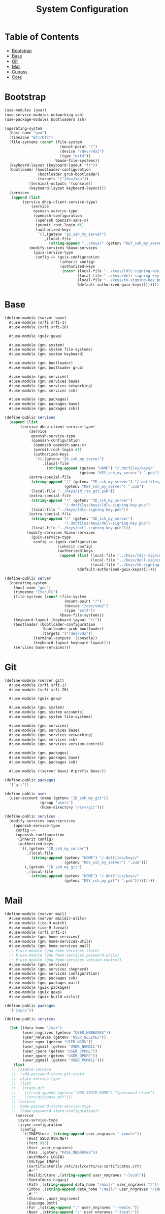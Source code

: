#+TITLE: System Configuration
#+PROPERTY: header-args    :tangle-mode (identity #o444)
#+PROPERTY: header-args:sh :tangle-mode (identity #o555)

* Table of Contents
:PROPERTIES:
:TOC:      :include all :ignore this
:END:
:CONTENTS:
- [[#bootstrap][Bootstrap]]
- [[#base][Base]]
- [[#git][Git]]
- [[#mail][Mail]]
- [[#cuirass][Cuirass]]
- [[#core][Core]]
:END:

* Bootstrap

#+begin_src scheme :tangle ./server/bootstrap.scm
(use-modules (gnu))
(use-service-modules networking ssh)
(use-package-modules bootloaders ssh)

(operating-system
  (host-name "gnu")
  (timezone "Etc/UTC")
  (file-systems (cons* (file-system
                         (mount-point "/")
                         (device "/dev/vda2")
                         (type "ext4"))
                       %base-file-systems))
  (keyboard-layout (keyboard-layout "fr"))
  (bootloader (bootloader-configuration
               (bootloader grub-bootloader)
               (targets '("/dev/vda"))
	       (terminal-outputs '(console))
	       (keyboard-layout keyboard-layout)))
  (services
   (append (list
	    (service dhcp-client-service-type)
            (service
             openssh-service-type
             (openssh-configuration
              (openssh openssh-sans-x)
              (permit-root-login #t)
              (authorized-keys
               `((,(getenv "ID_ssh_my_server")
                  ,(local-file
                    (string-append "../keys/" (getenv "KEY_ssh_my_server") ".pub"))))))))
           (modify-services %base-services
             (guix-service-type
              config => (guix-configuration
                         (inherit config)
                         (authorized-keys
                          (cons* (local-file "../keys/ldlc-signing-key.pub")
                                 (local-file "../keys/dell-signing-key.pub")
                                 (local-file "../keys/tk-signing-key.pub")
                                 %default-authorized-guix-keys))))))))

#+end_src

* Base

#+begin_src scheme :tangle ./server/base.scm
(define-module (server base)
  #:use-module (srfi srfi-1)
  #:use-module (srfi srfi-26)

  #:use-module (guix gexp)

  #:use-module (gnu system)
  #:use-module (gnu system file-systems)
  #:use-module (gnu system keyboard)

  #:use-module (gnu bootloader)
  #:use-module (gnu bootloader grub)

  #:use-module (gnu services)
  #:use-module (gnu services base)
  #:use-module (gnu services networking)
  #:use-module (gnu services ssh)

  #:use-module (gnu packages)
  #:use-module (gnu packages base)
  #:use-module (gnu packages ssh))

(define-public services
  (append (list
	   (service dhcp-client-service-type)
           (service
            openssh-service-type
            (openssh-configuration
             (openssh openssh-sans-x)
             (permit-root-login #t)
             (authorized-keys
              `((,(getenv "ID_ssh_my_server")
                 ,(local-file
                   (string-append (getenv "HOME") "/.dotfiles/keys/"
                                  (getenv "KEY_ssh_my_server") ".pub")))))))
           (extra-special-file
            (string-append "/" (getenv "ID_ssh_my_server") "/.dotfiles/keys/"
                           (getenv "KEY_ssh_my_server") ".pub")
            (local-file "../keys/id_rsa_git.pub"))
           (extra-special-file
            (string-append "/" (getenv "ID_ssh_my_server")
                           "/.dotfiles/keys/ldlc-signing-key.pub")
            (local-file "../keys/ldlc-signing-key.pub"))
           (extra-special-file
            (string-append "/" (getenv "ID_ssh_my_server")
                           "/.dotfiles/keys/dell-signing-key.pub")
            (local-file "../keys/dell-signing-key.pub")))
          (modify-services %base-services
            (guix-service-type
             config => (guix-configuration
                        (inherit config)
                        (authorized-keys
                         (append (list (local-file "../keys/ldlc-signing-key.pub")
                                       (local-file "../keys/dell-signing-key.pub")
                                       (local-file "../keys/tk-signing-key.pub"))
                                 %default-authorized-guix-keys)))))))

(define-public server
  (operating-system
    (host-name "gnu")
    (timezone "Etc/UTC")
    (file-systems (cons* (file-system
                           (mount-point "/")
                           (device "/dev/vda2")
                           (type "ext4"))
                         %base-file-systems))
    (keyboard-layout (keyboard-layout "fr"))
    (bootloader (bootloader-configuration
                 (bootloader grub-bootloader)
                 (targets '("/dev/vda"))
	         (terminal-outputs '(console))
	         (keyboard-layout keyboard-layout)))
    (services base-services)))

#+end_src

* Git

#+begin_src scheme :tangle ./server/git.scm
(define-module (server git)
  #:use-module (srfi srfi-1)
  #:use-module (srfi srfi-26)

  #:use-module (guix gexp)

  #:use-module (gnu system)
  #:use-module (gnu system accounts)
  #:use-module (gnu system file-systems)

  #:use-module (gnu services)
  #:use-module (gnu services base)
  #:use-module (gnu services networking)
  #:use-module (gnu services ssh)
  #:use-module (gnu services version-control)

  #:use-module (gnu packages)
  #:use-module (gnu packages base)
  #:use-module (gnu packages ssh)

  #:use-module ((server base) #:prefix base:))

(define-public packages
  '("git"))

(define-public user
  (user-account (name (getenv "ID_ssh_my_git"))
                (group "users")
                (home-directory "/srv/git")))

(define-public services
  (modify-services base:services
    (openssh-service-type
     config =>
     (openssh-configuration
      (inherit config)
      (authorized-keys
       `((,(getenv "ID_ssh_my_server")
          ,(local-file
            (string-append (getenv "HOME") "/.dotfiles/keys/"
                           (getenv "KEY_ssh_my_server") ".pub")))
         (,(getenv "ID_ssh_my_git")
          ,(local-file
            (string-append (getenv "HOME") "/.dotfiles/keys/"
                           (getenv "KEY_ssh_my_git") ".pub")))))))))
#+end_src

* Mail

#+begin_src scheme :tangle ./server/mail.scm
(define-module (server mail)
  #:use-module (server maildir-utils)
  #:use-module (ice-9 match)
  #:use-module (ice-9 format)
  #:use-module (srfi srfi-1)
  #:use-module (gnu home services)
  #:use-module (gnu home-services-utils)
  #:use-module (gnu home-services mail)
  ;; #:use-module (gnu home-services state)
  ;; #:use-module (gnu home-services password-utils)
  ;; #:use-module (gnu home-services version-control)
  #:use-module (gnu services)
  #:use-module (gnu services shepherd)
  #:use-module (gnu services configuration)
  #:use-module (gnu packages ssh)
  #:use-module (gnu packages mail)
  #:use-module (guix packages)
  #:use-module (guix gexp)
  #:use-module (guix build utils))

(define-public packages
  '("isync"))

(define-public services

  (let ((data_home "/var")
        (user_nngraves (getenv "USER_NNGRAVES"))
        (user_neleves (getenv "USER_NELEVES"))
        (user_ngmx (getenv "USER_NGMX"))
        (user_ngmail (getenv "USER_NGMAIL"))
        (user_cpure (getenv "USER_CPURE"))
        (user_qpure (getenv "USER_QPURE"))
        (user_pgmail (getenv "USER_PGMAIL")))
    (list
   ;; (simple-service
   ;;  'add-password-store-git-state
   ;;  state-service-type
   ;;  (list
   ;;   (state-git
   ;;    (string-append (getenv "XDG_STATE_HOME") "/password-store")
   ;;    "/srv/git/pass.git")))
   ;; (service
   ;;  home-password-store-service-type
   ;;  (home-password-store-configuration))
     (service
      isync-service-type
      (isync-configuration
       (config
        `((IMAPStore ,(string-append user_nngraves "-remote"))
          (Host SSL0.OVH.NET)
          (Port 993)
          (User ,user_nngraves)
          (Pass ,(getenv "PASS_NNGRAVES"))
          (AuthMechs LOGIN)
          (SSLType IMAPS)
          (CertificateFile /etc/ssl/certs/ca-certificates.crt)
          ,#~""
          (MaildirStore ,(string-append user_nngraves "-local"))
          (Subfolders Legacy)
          (Path ,(string-append data_home "/mail/" user_nngraves "/"))
          (Inbox ,(string-append data_home "/mail/" user_nngraves "/INBOX"))
          ,#~""
          (Channel ,user_nngraves)
          (Expunge Both)
          (Far ,(string-append ":" user_nngraves "-remote:"))
          (Near ,(string-append ":" user_nngraves "-local:"))
          (Patterns * !"Local_Archives")
          (Create Both)
          (SyncState *)
          (MaxMessages 0)
          (ExpireUnread no)
          ,#~""
          ,#~""
          (IMAPStore ,(string-append user_neleves "-remote"))
          (Host messagerie.enpc.fr)
          (Port 993)
          (User ,user_neleves)
          (Pass ,(getenv "PASS_NELEVES"))
          (CipherString DEFAULT@SECLEVEL=1)
          (PipelineDepth 1)
          (AuthMechs LOGIN)
          (SSLType IMAPS)
          (CertificateFile /etc/ssl/certs/ca-certificates.crt)
          ,#~""
          (MaildirStore ,(string-append user_neleves "-local"))
          (Subfolders Verbatim)
          (Path ,(string-append data_home "/mail/" user_neleves "/"))
          (Inbox ,(string-append data_home "/mail/" user_neleves "/INBOX"))
          ,#~""
          (Channel ,user_neleves)
          (Expunge Both)
          (Far ,(string-append ":" user_neleves "-remote:"))
          (Near ,(string-append ":" user_neleves "-local:"))
          (Patterns * !"Local_Archives")
          (Create Both)
          (SyncState *)
          (MaxMessages 0)
          (ExpireUnread no)
          ,#~""
          (IMAPStore ,(string-append user_ngmx "-remote"))
          (Host imap.gmx.net)
          (Port 993)
          (User ,user_ngmx)
          (Pass ,(getenv "PASS_NGMX"))
          (AuthMechs LOGIN)
          (SSLType IMAPS)
          (CertificateFile /etc/ssl/certs/ca-certificates.crt)
          ,#~""
          (MaildirStore ,(string-append user_ngmx "-local"))
          (Subfolders Verbatim)
          (Path ,(string-append data_home "/mail/" user_ngmx "/"))
          (Inbox ,(string-append data_home "/mail/" user_ngmx "/INBOX"))
          ,#~""
          (Channel ,user_ngmx)
          (Expunge Both)
          (Far ,(string-append ":" user_ngmx "-remote:"))
          (Near ,(string-append ":" user_ngmx "-local:"))
          (Patterns * !"Local_Archives")
          (Create Both)
          (SyncState *)
          (MaxMessages 0)
          (ExpireUnread no)
          ,#~""
          ,#~""
          (IMAPStore ,(string-append user_ngmail "-remote"))
          (Host imap.gmail.com)
          (Port 993)
          (User ,user_ngmail)
          (Pass ,(getenv "PASS_NGMAIL"))
          (AuthMechs LOGIN)
          (SSLType IMAPS)
          (CertificateFile /etc/ssl/certs/ca-certificates.crt)
          ,#~""
          (MaildirStore ,(string-append user_ngmail "-local"))
          (Subfolders Verbatim)
          (Path ,(string-append data_home "/mail/" user_ngmail "/"))
          (Inbox ,(string-append data_home "/mail/" user_ngmail "/INBOX"))
          ,#~""
          (Channel ,user_ngmail)
          (Expunge Both)
          (Far ,(string-append ":" user_ngmail "-remote:"))
          (Near ,(string-append ":" user_ngmail "-local:"))
          (Patterns * !"[Gmail]/All Mail" !"[Gmail]/Important"
                    !"[Gmail]/Starred" !"[Gmail]/Bin" !"Local_archives")
          (Create Both)
          (SyncState *)
          (MaxMessages 0)
          (ExpireUnread no)
          ,#~""
          (IMAPStore ,(string-append user_cpure "-remote"))
          (Host ssl0.ovh.net)
          (Port 993)
          (User ,user_cpure)
          (Pass ,(getenv "PASS_CPURE"))
          (AuthMechs LOGIN)
          (SSLType IMAPS)
          (CertificateFile /etc/ssl/certs/ca-certificates.crt)
          ,#~""
          (MaildirStore ,(string-append user_cpure "-local"))
          (Subfolders Legacy)
          (Path ,(string-append data_home "/mail/" user_cpure "/"))
          (Inbox ,(string-append data_home "/mail/" user_cpure "/INBOX"))
          ,#~""
          (Channel ,user_cpure)
          (Expunge Both)
          (Far ,(string-append ":" user_cpure "-remote:"))
          (Near ,(string-append ":" user_cpure "-local:"))
          (Patterns *)
          (Create Both)
          (SyncState *)
          (MaxMessages 0)
          (ExpireUnread no)
          ,#~""
          (IMAPStore ,(string-append user_qpure "-remote"))
          (Host pro1.mail.ovh.net)
          (Port 993)
          (User user_qpure)
          (Pass ,(getenv "PASS_QPURE"))
          (AuthMechs LOGIN)
          (SSLType IMAPS)
          (CertificateFile /etc/ssl/certs/ca-certificates.crt)
          ,#~""
          (MaildirStore ,(string-append user_qpure "-local"))
          (Subfolders Verbatim)
          (Path ,(string-append data_home "/mail/" user_qpure "/"))
          (Inbox ,(string-append data_home "/mail/" user_qpure "/INBOX"))
          ,#~""
          (Channel ,user_qpure)
          (Expunge Both)
          (Far ,(string-append ":" user_qpure "-remote:"))
          (Near ,(string-append ":" user_qpure "-local:"))
          (Patterns *)
          (Create Both)
          (SyncState *)
          (MaxMessages 0)
          (ExpireUnread no)
          ,#~""
          ,#~""
          (IMAPStore ,(string-append user_pgmail "-remote"))
          (Host imap.gmail.com)
          (Port 993)
          (User ,user_pgmail)
          (Pass ,(getenv "PASS_PGMAIL"))
          (AuthMechs LOGIN)
          (SSLType IMAPS)
          (CertificateFile /etc/ssl/certs/ca-certificates.crt)
          ,#~""
          (MaildirStore ,(string-append user_pgmail "-local"))
          (Subfolders Verbatim)
          (Path ,(string-append data_home "/mail/" user_pgmail "/"))
          (Inbox ,(string-append data_home "/mail/" user_pgmail "/INBOX"))
          ,#~""
          (Channel ,user_pgmail)
          (Expunge Both)
          (Far ,(string-append ":" user_pgmail "-remote:"))
          (Near ,(string-append ":" user_pgmail "-local:"))
          (Patterns * !"[Gmail]/All Mail")
          (Create Both)
          (SyncState *)
          (MaxMessages 0)
          (ExpireUnread no)))))
     )))
#+end_src

#+begin_src scheme :tangle ./server/maildir-utils.scm
(define-module (server maildir-utils)
  #:use-module (ice-9 match)
  #:use-module (ice-9 format)
  #:use-module (srfi srfi-1)
  #:use-module (gnu services)
  #:use-module (gnu services shepherd)
  #:use-module (gnu services configuration)
  #:use-module (gnu services mcron)
  #:use-module (gnu packages mail)
  #:use-module (gnu packages base)
  #:use-module (guix packages)
  #:use-module (guix gexp)
  #:use-module (guix monads)
  #:use-module (guix modules)
  #:use-module (guix build utils)
  #:use-module (guix utils)
  #:use-module (guix records)
  #:use-module (home services maildirs)
  #:export (isync-configuration
            isync-service-type))

(define (serialize-isync-config field-name val)
  (define (serialize-term term)
    (match term
      ((? symbol? e) (symbol->string e))
      ((? number? e) (format #f "~a" e))
      ((? string? e) (format #f "~s" e))
      (e e)))
  (define (serialize-item entry)
    (match entry
      ((? gexp? e) e)
      ((? list lst)
       #~(string-join '#$(map serialize-term lst)))))

  #~(string-append #$@(interpose (map serialize-item val) "\n" 'suffix)))

(define-configuration/no-serialization isync-configuration
  (package
    (package isync)
    "isync package to use.")
  (xdg-flavor?
   (boolean #f)
   "Whether to use the @file{$XDG_CONFIG_HOME/isync/mbsyncrc}
configuration file or not.  If @code{#t} creates a wrapper for mbsync
binary.")
  (config
   (list '())
   "AList of pairs, each pair is a String and String or Gexp."))

(define (add-isync-configuration config)
  `((,(if (isync-configuration-xdg-flavor? config)
          "config/isync/mbsyncrc"
          ".mbsyncrc")
     ,(mixed-text-file
       "mbsyncrc"
       (serialize-isync-config #f (isync-configuration-config config))))))

(define (isync-extensions cfg extensions)
  (isync-configuration
   (inherit cfg)
   (config (append (isync-configuration-config cfg) extensions))))

(define (add-isync-directories config)
  (with-imported-modules
      '((guix build utils)
        (ice-9 match)
        (ice-9 format)
        (home services maildirs))
    #~(begin
        (use-modules (guix build utils)
                     (ice-9 match)
                     (ice-9 format)
                     (home services maildirs))
        (let ((maildir "/var/mail/"))
          (for-each
           (match-lambda
             ((address dirs ...)
              (for-each
               (lambda (dir)
                 (let ((submaildir (string-append maildir (format #f "~A" address) "/" dir)))
                   (display (string-append submaildir "\n"))
                   (mkdir-p (string-append submaildir "/cur"))
                   (mkdir-p (string-append submaildir "/new"))
                   (mkdir-p (string-append submaildir "/tmp"))))
               (car dirs))))
           %nested-dirs)))))

;; (define (update-isync-job config)
;;   #~(job '(next-minute-from)
;;          (lambda ()
;;            (execl (string-append #$isync "/bin/mbsync")
;;                   "-a"))))

(define-public isync-service-type
  (service-type
   (name 'isync)
   (extensions
    (list
     (service-extension
      special-files-service-type add-isync-configuration)
     (service-extension
      activation-service-type add-isync-directories)
     ;; (service-extension
     ;;  mcron-service-type update-isync-job)
     ))
   (compose concatenate)
   (extend isync-extensions)
   (default-value (isync-configuration))
   (description "Install and configure isync.")))
#+end_src

* Cuirass

#+begin_src scheme :tangle ./server/cuirass.scm
(define-module (server cuirass)
  #:use-module (srfi srfi-1)
  #:use-module (srfi srfi-26)

  #:use-module (guix gexp)

  #:use-module (gnu system)
  #:use-module (gnu system accounts)
  #:use-module (gnu system file-systems)

  #:use-module (gnu services)
  #:use-module (gnu services base)
  #:use-module (gnu services cuirass)
  #:use-module (gnu services avahi)
  #:use-module (gnu services web)
  #:use-module (gnu services certbot)

  #:use-module (gnu packages)
  #:use-module (gnu packages base)
  #:use-module (gnu packages ci)
  #:use-module (gnu packages avahi))

(define-public packages
  '("cuirass" "nss-certs" "certbot" "nginx"))

(define %cuirass-specs
  #~(list
     (specification
      (name "mychannelsv11")
      (build '(packages "emacs-pgtk-native-comp"
                        "rbw@1.4.3"))
      (channels
       (cons*
        (channel
         (name 'graves)
         (url "https://github.com/nicolas-graves/guix-channel.git"))
        (channel
         (name 'rde)
         (url "https://git.sr.ht/~abcdw/rde"))
        (channel
         (name 'flat)
         (url "https://github.com/flatwhatson/guix-channel.git"))
        (channel
         (name 'nonguix)
         (url "https://gitlab.com/nonguix/nonguix"))
        %default-channels)))))

(define %nginx-deploy-hook
  (program-file
   "nginx-deploy-hook"
   #~(let ((pid (call-with-input-file "/var/run/nginx/pid" read)))
       (kill pid SIGHUP))))


(define-public services
  (let ((cuirass_uri (getenv "URI_service_cuirass"))
        (substitutes_uri (getenv "URI_service_substitutes")))
    (list
     (service avahi-service-type)
     (service cuirass-service-type
              (cuirass-configuration
               (interval 60)
               (remote-server #f)
               (database "dbname=cuirass host=/var/run/postgresql")
               (port (string->number (getenv "PORT_service_cuirass")))
               (host "localhost")
               (specifications %cuirass-specs)
               (use-substitutes? #t)
               (one-shot? #f)
               (fallback? #t)
               (extra-options '())))
     (extra-special-file
      (string-append "/" (getenv "ID_ssh_my_server")
                     "/.dotfiles/keys/" (getenv "KEY_ssh_my_server"))
      (local-file
       (string-append (getenv "HOME") "/.dotfiles/keys/"
                      (getenv "KEY_ssh_my_server"))))
     (service nginx-service-type
              (nginx-configuration
               (server-blocks
                (list (nginx-server-configuration
                       (listen (list "443 ssl"))
                       (server-name (list cuirass_uri))
                       (ssl-certificate
                        (string-append "/etc/letsencrypt/live/" cuirass_uri "/fullchain.pem"))
                       (ssl-certificate-key
                        (string-append "/etc/letsencrypt/live/" cuirass_uri "/privkey.pem"))
                       (locations
                        (list
                         (nginx-location-configuration
                          (uri "/")
                          (body (list (string-append
                                    "proxy_pass http://127.0.0.1:"
                                    (getenv "PORT_service_cuirass") ";")))))))
                      (nginx-server-configuration
                       (listen (list "443 ssl"))
                       (server-name (list substitutes_uri))
                       (ssl-certificate
                        (string-append "/etc/letsencrypt/live/" substitutes_uri "/fullchain.pem"))
                       (ssl-certificate-key
                        (string-append "/etc/letsencrypt/live/" substitutes_uri "/privkey.pem"))
                       (locations
                        (list
                         (nginx-location-configuration
                          (uri "/")
                          (body (list (string-append
                                    "proxy_pass http://127.0.0.1:"
                                    (getenv "PORT_service_substitutes") ";")))))))
                      ))))
     (service guix-publish-service-type
              (guix-publish-configuration
               (port (string->number (getenv "PORT_service_substitutes")))
               (ttl 300)))
     (service certbot-service-type
              (certbot-configuration
               (email (getenv "USER_NNGRAVES"))
               (certificates
                (list
                 (certificate-configuration
                  (domains (list cuirass_uri substitutes_uri))
                  (deploy-hook %nginx-deploy-hook)))))))))
#+end_src

* Core

#+begin_src scheme :tangle ./server/core.scm
(use-modules (guix gexp)
             (gnu system)
             (gnu machine)
             (gnu machine ssh)
             (gnu packages)
             (gnu system accounts)
             (gnu system shadow)
             (gnu packages version-control)
             ((server base) :prefix base:)
             ((server git) :prefix git:)
             ((server cuirass) :prefix cuirass:)
             ((server rsync) :prefix rsync:)
             ((server mail) :prefix mail:))

(define %packages
  (map (compose list specification->package+output)
       (append '("htop")
               git:packages
               cuirass:packages
               rsync:packages
               mail:packages)))

(define %services
  (append
   cuirass:services
   git:services
   rsync:services
   mail:services))

;; If needed, add a cuirass package here.
(define %server
  (operating-system
    (inherit base:server)
    (users (append (list git:user) %base-user-accounts))
    (services %services)
    (packages (append %packages %base-packages))))

(list (machine
       (operating-system %server)
       (environment managed-host-environment-type)
       (configuration
        (machine-ssh-configuration
         (host-name (getenv "URI_ssh_my_server"))
         (host-key (getenv "HOSTKEY_ssh_my_server"))
         (system "x86_64-linux")
         (user (getenv "ID_ssh_my_server"))
         (identity (string-append "~/.ssh/" (getenv "KEY_ssh_my_server")))
         (port (string->number (getenv "PORT_ssh_my_server")))))))
#+end_src
